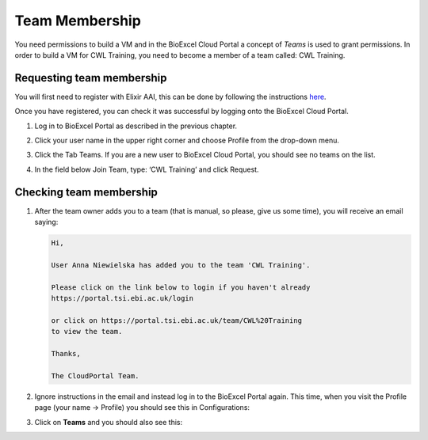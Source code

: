=============================
Team Membership
=============================

You need permissions to build a VM and in the BioExcel Cloud Portal a concept of *Teams* is used to grant permissions.
In order to build a VM for CWL Training, you need to become a member of a team called: CWL Training. 

Requesting team membership
===========================

You will first need to register with Elixir AAI, this can be done by following the instructions `here <http://www.python.org/>`_.

Once you have registered, you can check it was successful by logging onto the BioExcel Cloud Portal.

1. Log in to BioExcel Portal as described in the previous chapter.
2. Click your user name in the upper right corner and choose Profile from the drop-down menu.
3. Click the Tab Teams. If you are a new user to BioExcel Cloud Portal, you should see no teams on the list.

   .. image:: images/image2.png
      :width: 600
	      
4. In the field below Join Team, type: ‘CWL Training’ and click Request.

Checking team membership
========================

1. After the team owner adds you to a team (that is manual, so please, give us some time), you will receive an email saying:

   .. code-block:: none

      Hi,

      User Anna Niewielska has added you to the team 'CWL Training'.

      Please click on the link below to login if you haven't already
      https://portal.tsi.ebi.ac.uk/login

      or click on https://portal.tsi.ebi.ac.uk/team/CWL%20Training
      to view the team.

      Thanks,

      The CloudPortal Team.

2. Ignore instructions in the email and instead log in to the BioExcel Portal again. This time, when you visit the Profile page (your name → Profile) you should see this in Configurations:

   .. image:: images/image3.png
      :width: 600
	      
3. Click on **Teams** and you should also see this:

   .. image:: images/image4.png
      :width: 600
	    
